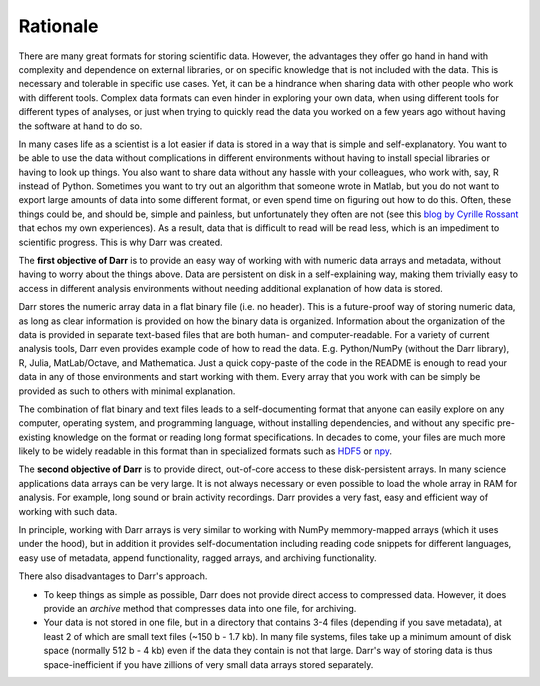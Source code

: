 Rationale
=========

There are many great formats for storing scientific data. However, the
advantages they offer go hand in hand with complexity and dependence on
external libraries, or on specific knowledge that is not included with the
data. This is necessary and tolerable in specific use cases. Yet, it can be
a hindrance when sharing data with other people who work with different
tools. Complex data formats can even hinder in exploring your own data,
when using different tools for different types of analyses, or just when
trying to quickly read the data you worked on a few years ago without having
the software at hand to do so.

In many cases life as a scientist is a lot easier if data is stored in a way
that is simple and self-explanatory. You want to be able to use the data
without complications in different environments without having to install
special libraries or having to look up things. You also want to share data
without any hassle with your colleagues, who work with, say, R instead of
Python. Sometimes you want to try out an algorithm that someone wrote in
Matlab, but you do not want to export large amounts of data into some
different format, or even spend time on figuring out how to do this.
Often, these things could be, and should be, simple and painless, but
unfortunately they often are not (see this
`blog by Cyrille Rossant <http://cyrille.rossant.net/moving-away-hdf5/>`__
that echos my own experiences). As a result, data that is difficult to read
will be read less, which is an impediment to scientific progress. This is
why Darr was created.

The **first objective of Darr** is to provide an easy way of working with
with numeric data arrays and metadata, without having to worry about the
things above. Data are persistent on disk in a self-explaining way, making
them trivially easy to access in different analysis environments without
needing additional explanation of how data is stored.

Darr stores the numeric array data in a flat binary file (i.e. no header).
This is a future-proof way of storing numeric data, as long as clear
information is  provided on how the binary data is organized. Information
about the organization of the data is provided in separate text-based
files that are both human- and computer-readable. For a variety of current
analysis tools, Darr even provides example code of how to read the data. E.g.
Python/NumPy (without the Darr library), R, Julia, MatLab/Octave, and
Mathematica. Just a quick copy-paste of the code in the README is enough
to read your data in any of those environments and start working with them.
Every array that you work with can be simply be provided as such to others with
minimal explanation.

The combination of flat binary and text files leads to a self-documenting
format that anyone can easily explore on any computer, operating system, and
programming language, without installing dependencies, and without any
specific pre-existing knowledge on the format or reading long format
specifications. In decades to come, your files are much more likely to be
widely readable in this format than in specialized formats such as
`HDF5 <https://www.hdfgroup.org/>`__ or
`npy <https://docs.scipy.org/doc/numpy-dev/neps/npy-format.html>`__.

The **second objective of Darr** is to provide direct, out-of-core access to
these disk-persistent arrays. In many science applications data arrays can be
very large. It is not always necessary or even possible to load the whole
array in RAM for analysis. For example, long sound or brain activity
recordings. Darr provides a very fast, easy and efficient way of working
with such data.

In principle, working with Darr arrays is very similar to working with NumPy
memmory-mapped arrays (which it uses under the hood), but in addition it
provides self-documentation including reading code snippets for different
languages, easy use of metadata, append functionality, ragged arrays, and
archiving functionality.

There also disadvantages to Darr's approach.

-  To keep things as simple as possible, Darr does not provide direct access
   to compressed data. However, it does provide an `archive` method that
   compresses data into one file, for archiving.
-  Your data is not stored in one file, but in a directory that contains
   3-4 files (depending if you save metadata), at least 2 of which are
   small text files (~150 b - 1.7 kb). In many file systems, files take up a
   minimum amount of disk space (normally 512 b - 4 kb) even if the data
   they contain is not that large. Darr's way of storing data is thus
   space-inefficient if you have zillions of very small data arrays stored
   separately.
